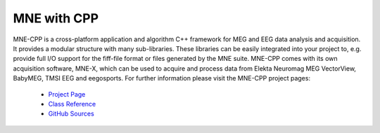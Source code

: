 .. _mne_cpp:

======================
MNE with CPP
======================

MNE-CPP is a cross-platform application and algorithm C++ framework for MEG and EEG data analysis and acquisition. It provides a modular structure with many sub-libraries. These libraries can be easily integrated into your project to, e.g. provide full I/O support for the fiff-file format or files generated by the MNE suite. MNE-CPP comes with its own acquisition software, MNE-X, which can be used to acquire and process data from Elekta Neuromag MEG VectorView, BabyMEG, TMSI EEG and eegosports.
For further information please visit the MNE-CPP project pages:

  * `Project Page <http://www.tu-ilmenau.de/bmti/forschung/datenanalyse-modellierung-und-inverse-verfahren/mne-cpp/>`_
  * `Class Reference <http://www2.tu-ilmenau.de/mne-cpp/space/doc/>`_
  * `GitHub Sources <https://github.com/mne-tools/mne-cpp/>`_

.. raw:: html

    <div>
        <script type="text/javascript" src="http://www.openhub.net/p/687714/widgets/project_basic_stats.js"></script>
    </div>
